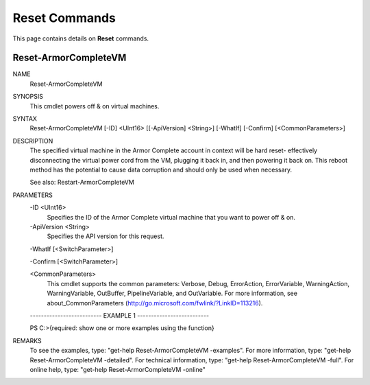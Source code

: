 ﻿Reset Commands
=========================
This page contains details on **Reset** commands.

Reset-ArmorCompleteVM
-------------------------

NAME
    Reset-ArmorCompleteVM
    
SYNOPSIS
    This cmdlet powers off & on virtual machines.
    
    
SYNTAX
    Reset-ArmorCompleteVM [-ID] <UInt16> [[-ApiVersion] <String>] [-WhatIf] [-Confirm] [<CommonParameters>]
    
    
DESCRIPTION
    The specified virtual machine in the Armor Complete account in context
    will be hard reset- effectively disconnecting the virtual power cord
    from the VM, plugging it back in, and then powering it back on.  This
    reboot method has the potential to cause data corruption and should
    only be used when necessary.
    
    See also: Restart-ArmorCompleteVM
    

PARAMETERS
    -ID <UInt16>
        Specifies the ID of the Armor Complete virtual machine that you want to
        power off & on.
        
    -ApiVersion <String>
        Specifies the API version for this request.
        
    -WhatIf [<SwitchParameter>]
        
    -Confirm [<SwitchParameter>]
        
    <CommonParameters>
        This cmdlet supports the common parameters: Verbose, Debug,
        ErrorAction, ErrorVariable, WarningAction, WarningVariable,
        OutBuffer, PipelineVariable, and OutVariable. For more information, see 
        about_CommonParameters (http://go.microsoft.com/fwlink/?LinkID=113216). 
    
    -------------------------- EXAMPLE 1 --------------------------
    
    PS C:\>{required: show one or more examples using the function}
    
    
    
    
    
    
REMARKS
    To see the examples, type: "get-help Reset-ArmorCompleteVM -examples".
    For more information, type: "get-help Reset-ArmorCompleteVM -detailed".
    For technical information, type: "get-help Reset-ArmorCompleteVM -full".
    For online help, type: "get-help Reset-ArmorCompleteVM -online"



